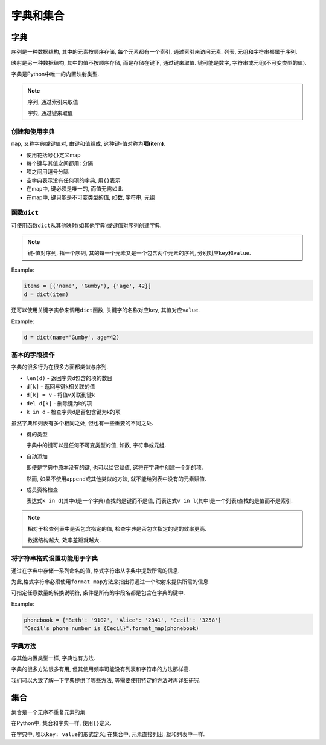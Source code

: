 字典和集合
==========

字典
----

序列是一种数据结构, 其中的元素按顺序存储, 每个元素都有一个索引, 通过索引来访问元素.
列表, 元组和字符串都属于序列.

映射是另一种数据结构, 其中的值不按顺序存储, 而是存储在键下, 通过键来取值.
键可能是数字, 字符串或元组(不可变类型的值).

字典是Python中唯一的内置映射类型.

.. note::

  序列, 通过索引来取值

  字典, 通过键来取值

创建和使用字典
~~~~~~~~~~~~~~

``map``, 又称字典或键值对, 由键和值组成, 这种键-值对称为\ **项(item)**.

-  使用花括号\ ``{}``\ 定义map

-  每个键与其值之间都用\ ``:``\ 分隔

-  项之间用逗号分隔

-  空字典表示没有任何项的字典, 用\ ``{}``\ 表示

-  在map中, 键必须是唯一的, 而值无需如此

-  在map中, 键只能是不可变类型的值, 如数, 字符串, 元组

函数\ ``dict``
~~~~~~~~~~~~~~

可使用函数\ ``dict``\ 从其他映射(如其他字典)或键值对序列创建字典.

.. note::

  键-值对序列, 指一个序列, 其的每一个元素又是一个包含两个元素的序列, 分别对应\ ``key``\ 和\ ``value``.

Example:

.. code:: python

  items = [('name', 'Gumby'), {'age', 42}]
  d = dict(item)

还可以使用关键字实参来调用\ ``dict``\ 函数, 关键字的名称对应\ ``key``, 其值对应\ ``value``.

Example:

.. code:: python

  d = dict(name='Gumby', age=42)

基本的字段操作
~~~~~~~~~~~~~~

字典的很多行为在很多方面都类似与序列.

-  ``len(d)`` - 返回字典d包含的项的数目

-  ``d[k]`` - 返回与键k相关联的值

-  ``d[k] = v`` - 将值v关联到键k

-  ``del d[k]`` - 删除键为k的项

-  ``k in d`` - 检查字典d是否包含键为k的项

虽然字典和列表有多个相同之处, 但也有一些重要的不同之处.

-  键的类型

   字典中的键可以是任何不可变类型的值, 如数, 字符串或元组.

-  自动添加

   即便是字典中原本没有的键, 也可以给它赋值, 这将在字典中创建一个新的项.

   然而, 如果不使用\ ``append``\ 或其他类似的方法, 就不能给列表中没有的元素赋值.

-  成员资格检查

   表达式\ ``k in d``\ (其中d是一个字典)查找的是键而不是值,
   而表达式\ ``v in l``\ (其中l是一个列表)查找的是值而不是索引.

.. note::

  相对于检查列表中是否包含指定的值,
  检查字典是否包含指定的键的效率更高.

  数据结构越大, 效率差距就越大.

将字符串格式设置功能用于字典
~~~~~~~~~~~~~~~~~~~~~~~~~~~~

通过在字典中存储一系列命名的值, 格式字符串从字典中提取所需的信息.

为此,格式字符串必须使用\ ``format_map``\ 方法来指出将通过一个映射来提供所需的信息.

可指定任意数量的转换说明符, 条件是所有的字段名都是包含在字典的键中.

Example:

.. code:: python

   phonebook = {'Beth': '9102', 'Alice': '2341', 'Cecil': '3258'}
   "Cecil's phone number is {Cecil}".format_map(phonebook)

字典方法
~~~~~~~~

与其他内置类型一样, 字典也有方法.

字典的很多方法很多有用, 但其使用频率可能没有列表和字符串的方法那样高.

我们可以大致了解一下字典提供了哪些方法,
等需要使用特定的方法时再详细研究.

集合
----

集合是一个无序不重复元素的集.

在Python中, 集合和字典一样, 使用\ ``{}``\ 定义.

在字典中, 项以\ ``key: value``\ 的形式定义; 在集合中, 元素直接列出,
就和列表中一样.

